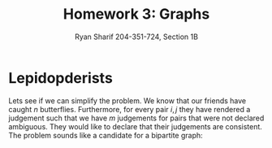 #+AUTHOR: Ryan Sharif 204-351-724, Section 1B
#+TITLE: Homework 3: Graphs
#+LATEX_HEADER: \usepackage{amsthm}
#+LATEX_HEADER: \usepackage{mathtools}
#+LATEX_HEADER: \usepackage{tikz}

#+LaTeX_HEADER: \usepackage[T1]{fontenc}
#+LaTeX_HEADER: \usepackage{verbatim}
#+LaTeX_HEADER: \usepackage{mathpazo}
#+LaTeX_HEADER: \linespread{1.05}
#+LaTeX_HEADER: \usepackage[scaled]{helvet}
#+LaTeX_HEADER: \usepackage{courier}
#+LATEX_HEADER: \usepackage{listings}
#+LATEX_HEADER: \usetikzlibrary{positioning,calc}
#+LaTeX_CLASS_OPTIONS: [letter,twoside,twocolumn]
#+OPTIONS: toc:nil

* Lepidopderists

Lets see if we can simplify the problem. We know that our friends have
caught $n$ butterflies. Furthermore, for every pair $i, j$ they have
rendered a judgement such that we have $m$ judgements for pairs that
were not declared ambiguous. They would like to declare that their
judgements are consistent. The problem sounds like a candidate for
a bipartite graph: 
